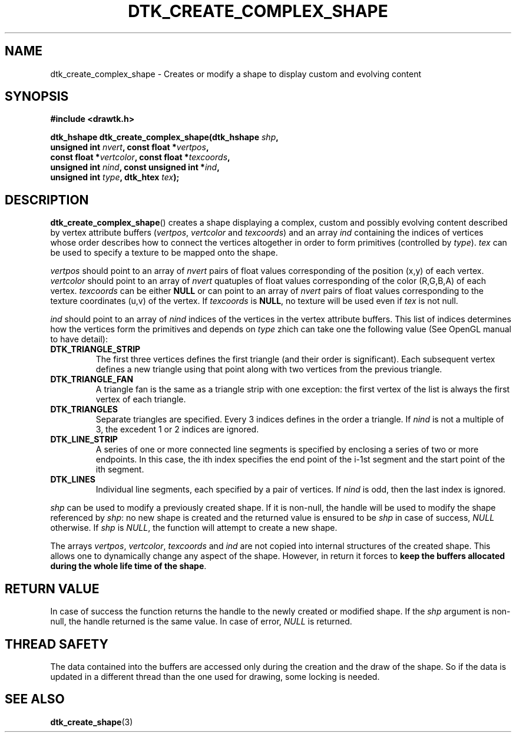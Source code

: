 .\"Copyright 2010 (c) EPFL
.TH DTK_CREATE_COMPLEX_SHAPE 3 2010 "EPFL" "Draw Toolkit manual"
.SH NAME
dtk_create_complex_shape - Creates or modify a shape to display custom and
evolving content
.SH SYNOPSIS
.LP
.B #include <drawtk.h>
.sp
.BI "dtk_hshape dtk_create_complex_shape(dtk_hshape " shp ","
.br
.BI "                    unsigned int " nvert ", const float *" vertpos ","
.br
.BI "                    const float *" vertcolor ", const float *" texcoords ",
.br
.BI "                    unsigned int " nind ", const unsigned int *" ind ",
.br
.BI "                    unsigned int " type ", dtk_htex " tex ");"
.br
.SH DESCRIPTION
.LP
\fBdtk_create_complex_shape\fP() creates a shape displaying a complex,
custom and possibly evolving content described by vertex attribute buffers
(\fIvertpos\fP, \fIvertcolor\fP and \fItexcoords\fP) and an array \fIind\fP
containing the indices of vertices whose order describes how to connect
the vertices altogether in order to form primitives (controlled by
\fItype\fP). \fItex\fP can be used to specify a texture to be mapped onto
the shape.
.LP
\fIvertpos\fP should point to an array of \fInvert\fP pairs of float values
corresponding of the position (x,y) of each vertex. \fIvertcolor\fP should
point to an array of \fInvert\fP quatuples of float values corresponding of
the color (R,G,B,A) of each vertex. \fItexcoords\fP can be either
\fBNULL\fP or can point to an array of \fInvert\fP pairs of float values
corresponding to the texture coordinates (u,v) of the vertex. If
\fItexcoords\fP is \fBNULL\fP, no texture will be used even if \fItex\fP is 
not null.
.LP
\fIind\fP should point to an array of \fInind\fP indices of the vertices in
the vertex attribute buffers. This list of indices determines how the
vertices form the primitives and depends on \fItype\fP zhich can take one
the following value (See OpenGL manual to have detail):
.TP
.B DTK_TRIANGLE_STRIP
The first three vertices defines the first triangle (and their order is
significant). Each subsequent vertex defines a new triangle using that
point along with two vertices from the previous triangle.
.TP
.B DTK_TRIANGLE_FAN
A triangle fan is the same as a triangle strip with one exception: the first
vertex of the list is always the first vertex of each triangle.
.TP
.B DTK_TRIANGLES
Separate triangles are specified. Every 3 indices defines in the order a
triangle. If \fInind\fP is not a multiple of 3, the excedent 1 or 2 indices 
are ignored.
.TP
.B DTK_LINE_STRIP
A series of one or more connected line segments is specified by
enclosing a series of two or more endpoints. In this case, the ith index
specifies the end point of the i-1st segment and the start point of the ith 
segment.
.TP
.B DTK_LINES
Individual line segments, each specified by a pair of vertices. If
\fInind\fP is odd, then the last index is ignored.
.LP
\fIshp\fP can be used to modify a previously created shape. If it is
non-null, the handle will be used to modify the shape referenced by
\fIshp\fP: no new shape is created and the returned value is ensured to be
\fIshp\fP in case of success, \fINULL\fP otherwise. If \fIshp\fP is
\fINULL\fP, the function will attempt to create a new shape.
.LP
The arrays \fIvertpos\fP, \fIvertcolor\fP, \fItexcoords\fP and \fIind\fP are
not copied into internal structures of the created shape. This allows one to
dynamically change any aspect of the shape. However, in return it forces to
\fBkeep the buffers allocated during the whole life time of the shape\fP.
.SH "RETURN VALUE"
.LP
In case of success the function returns the handle to the newly created or
modified shape. If the \fIshp\fP argument is non-null, the handle returned
is the same value. In case of error, \fINULL\fP is returned.
.SH "THREAD SAFETY"
.LP
The data contained into the buffers are accessed only during the creation
and the draw of the shape. So if the data is updated in a different thread
than the one used for drawing, some locking is needed.
.SH "SEE ALSO"
.BR dtk_create_shape (3)


